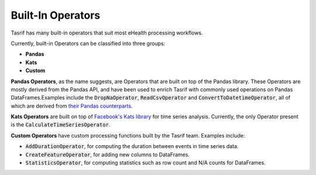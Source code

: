 Built-In Operators
==================

Tasrif has many built-in operators that suit most eHealth processing workflows.

Currently, built-in Operators can be classified into three groups:

* **Pandas**
* **Kats**
* **Custom**

**Pandas Operators**, as the name suggests, are Operators that are built on top of
the Pandas library. These Operators are mostly derived from the Pandas API, and
have been used to enrich Tasrif with commonly used operations on Pandas
DataFrames.Examples include the :code:`DropNaOperator`, :code:`ReadCsvOperator`
and :code:`ConvertToDatetimeOperator`, all of which are derived from `their
<https://pandas.pydata.org/docs/reference/api/pandas.DataFrame.dropna.html>`_
`Pandas
<https://pandas.pydata.org/pandas-docs/stable/reference/api/pandas.read_csv.html>`_
`counterparts
<https://pandas.pydata.org/docs/reference/api/pandas.to_datetime.html>`_.

**Kats Operators** are built on top of `Facebook's Kats library`_ for time series
analysis. Currently, the only Operator present is the
:code:`CalculateTimeSeriesOperator`.

**Custom Operators** have custom processing functions built by the Tasrif team.
Examples include:

- :code:`AddDurationOperator`, for computing the duration between events in
  time series data.
- :code:`CreateFeatureOperator`, for adding new columns to DataFrames.
- :code:`StatisticsOperator`, for computing statistics such as row count
  and N/A counts for DataFrames.

.. _Facebook's Kats library: https://github.com/facebookresearch/Kats

